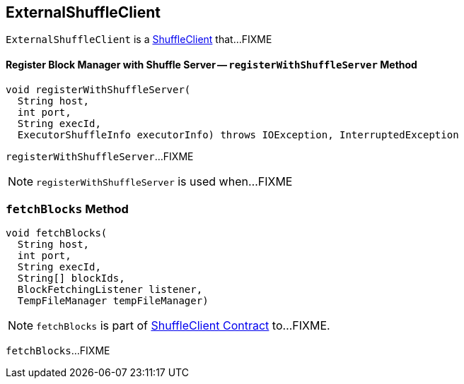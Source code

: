 == [[ExternalShuffleClient]] ExternalShuffleClient

`ExternalShuffleClient` is a link:spark-ShuffleClient.adoc[ShuffleClient] that...FIXME

==== [[registerWithShuffleServer]] Register Block Manager with Shuffle Server -- `registerWithShuffleServer` Method

[source, java]
----
void registerWithShuffleServer(
  String host,
  int port,
  String execId,
  ExecutorShuffleInfo executorInfo) throws IOException, InterruptedException
----

`registerWithShuffleServer`...FIXME

NOTE: `registerWithShuffleServer` is used when...FIXME

=== [[fetchBlocks]] `fetchBlocks` Method

[source, java]
----
void fetchBlocks(
  String host,
  int port,
  String execId,
  String[] blockIds,
  BlockFetchingListener listener,
  TempFileManager tempFileManager)
----

NOTE: `fetchBlocks` is part of link:spark-ShuffleClient.adoc#fetchBlocks[ShuffleClient Contract] to...FIXME.

`fetchBlocks`...FIXME
